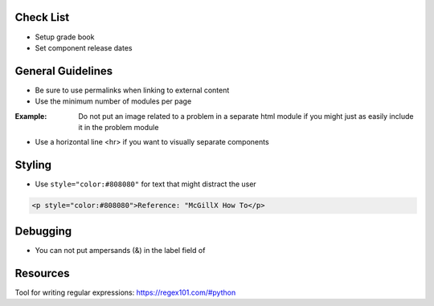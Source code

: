 Check List
============================

- Setup grade book
- Set component release dates

General Guidelines
============================

- Be sure to use permalinks when linking to external content
- Use the minimum number of modules per page 

:Example: Do not put an image related to a problem in a separate html module if you might just as easily include it in the problem module

- Use a horizontal line <hr> if you want to visually separate components


Styling
========

- Use ``style="color:#808080"`` for text that might distract the user
 
.. code-block:: xml

    <p style="color:#808080">Reference: "McGillX How To</p>

Debugging
============================

- You can not put ampersands (&) in the label field of 

Resources
==============

Tool for writing regular expressions: https://regex101.com/#python
